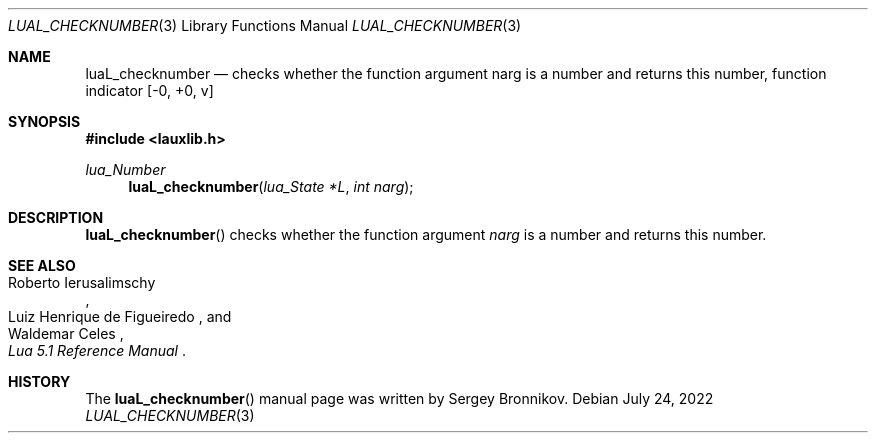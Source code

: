 .Dd $Mdocdate: July 24 2022 $
.Dt LUAL_CHECKNUMBER 3
.Os
.Sh NAME
.Nm luaL_checknumber
.Nd checks whether the function argument narg is a number and returns this
number, function indicator
.Bq -0, +0, v
.Sh SYNOPSIS
.In lauxlib.h
.Ft lua_Number
.Fn luaL_checknumber "lua_State *L" "int narg"
.Sh DESCRIPTION
.Fn luaL_checknumber
checks whether the function argument
.Fa narg
is a number and returns this number.
.Sh SEE ALSO
.Rs
.%A Roberto Ierusalimschy
.%A Luiz Henrique de Figueiredo
.%A Waldemar Celes
.%T Lua 5.1 Reference Manual
.Re
.Sh HISTORY
The
.Fn luaL_checknumber
manual page was written by Sergey Bronnikov.
